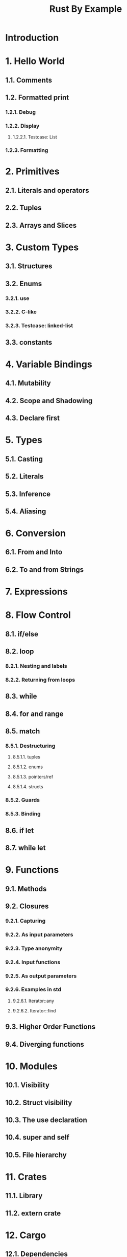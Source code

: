 #+TITLE: Rust By Example
#+STARTUP: overview
#+STARTUP: entitiespretty
#+STARTUP: indent

* Introduction
* 1. Hello World
** 1.1. Comments
** 1.2. Formatted print
*** 1.2.1. Debug
*** 1.2.2. Display
**** 1.2.2.1. Testcase: List

*** 1.2.3. Formatting

* 2. Primitives
** 2.1. Literals and operators
** 2.2. Tuples
** 2.3. Arrays and Slices

* 3. Custom Types
** 3.1. Structures
** 3.2. Enums
*** 3.2.1. use
*** 3.2.2. C-like
*** 3.2.3. Testcase: linked-list

** 3.3. constants

* 4. Variable Bindings
** 4.1. Mutability
** 4.2. Scope and Shadowing
** 4.3. Declare first

* 5. Types
** 5.1. Casting
** 5.2. Literals
** 5.3. Inference
** 5.4. Aliasing

* 6. Conversion
** 6.1. From and Into
** 6.2. To and from Strings

* 7. Expressions
* 8. Flow Control
** 8.1. if/else
** 8.2. loop
*** 8.2.1. Nesting and labels
*** 8.2.2. Returning from loops

** 8.3. while
** 8.4. for and range
** 8.5. match
*** 8.5.1. Destructuring
**** 8.5.1.1. tuples
**** 8.5.1.2. enums
**** 8.5.1.3. pointers/ref
**** 8.5.1.4. structs

*** 8.5.2. Guards
*** 8.5.3. Binding

** 8.6. if let
** 8.7. while let

* 9. Functions
** 9.1. Methods
** 9.2. Closures
*** 9.2.1. Capturing
*** 9.2.2. As input parameters
*** 9.2.3. Type anonymity
*** 9.2.4. Input functions
*** 9.2.5. As output parameters
*** 9.2.6. Examples in std
**** 9.2.6.1. Iterator::any
**** 9.2.6.2. Iterator::find

** 9.3. Higher Order Functions
** 9.4. Diverging functions

* 10. Modules
** 10.1. Visibility
** 10.2. Struct visibility
** 10.3. The use declaration
** 10.4. super and self
** 10.5. File hierarchy

* 11. Crates
** 11.1. Library
** 11.2. extern crate

* 12. Cargo
** 12.1. Dependencies
** 12.2. Conventions
** 12.3. Tests
** 12.4. Build Scripts

* 13. Attributes
** 13.1. dead_code
** 13.2. Crates
** 13.3. cfg
*** 13.3.1. Custom

* 14. Generics
** 14.1. Functions
** 14.2. Implementation
** 14.3. Traits
** 14.4. Bounds
*** 14.4.1. Testcase: empty bounds

** 14.5. Multiple bounds
** 14.6. Where clauses
** 14.7. New Type Idiom
** 14.8. Associated items
*** 14.8.1. The Problem
*** 14.8.2. Associated types

** 14.9. Phantom type parameters
*** 14.9.1. Testcase: unit clarification

* 15. Scoping rules
** 15.1. RAII
** 15.2. Ownership and moves
*** 15.2.1. Mutability

** 15.3. Borrowing
*** 15.3.1. Mutability
*** 15.3.2. Freezing
*** 15.3.3. Aliasing
*** 15.3.4. The ref pattern

** 15.4. Lifetimes
*** 15.4.1. Explicit annotation
*** 15.4.2. Functions
*** 15.4.3. Methods
*** 15.4.4. Structs
*** 15.4.5. Traits
*** 15.4.6. Bounds
*** 15.4.7. Coercion
*** 15.4.8. Static
*** 15.4.9. Elision

* 16. Traits
** 16.1. Derive
** 16.2. Operator Overloading
** 16.3. Drop
** 16.4. Iterators
** 16.5. Clone

* 17. macro_rules!
** 17.1. Syntax
*** 17.1.1. Designators
*** 17.1.2. Overload
*** 17.1.3. Repeat

** 17.2. DRY (Don't Repeat Yourself)
** 17.3. DSL (Domain Specific Languages)
** 17.4. Variadics

* 18. Error handling
** 18.1. panic
** 18.2. Option & unwrap
*** 18.2.1. Combinators: map
*** 18.2.2. Combinators: and_then

** 18.3. Result
*** 18.3.1. map for Result
*** 18.3.2. aliases for Result
*** 18.3.3. Early returns
*** 18.3.4. Introducing ?

** 18.4. Multiple error types
*** 18.4.1. Pulling Results out of Options
*** 18.4.2. Defining an error type
*** 18.4.3. Boxing errors
*** 18.4.4. Other uses of ?
*** 18.4.5. Wrapping errors

** 18.5. Iterating over Results

* 19. Std library types
** 19.1. Box, stack and heap
** 19.2. Vectors
** 19.3. Strings
** 19.4. Option
** 19.5. Result
*** 19.5.1. ?

** 19.6. panic!
** 19.7. HashMap
*** 19.7.1. Alternate/custom key types
*** 19.7.2. HashSet

* 20. Std misc
** 20.1. Threads
*** 20.1.1. Testcase: map-reduce

** 20.2. Channels
** 20.3. Path
** 20.4. File I/O
*** 20.4.1. open
*** 20.4.2. create
*** 20.4.3. read lines

** 20.5. Child processes
*** 20.5.1. Pipes
*** 20.5.2. Wait

** 20.6. Filesystem Operations
** 20.7. Program arguments
*** 20.7.1. Argument parsing

** 20.8. Foreign Function Interface

* 21. Testing
** 21.1. Unit testing
** 21.2. Documentation testing
** 21.3. Integration testing
** 21.4. Dev-dependencies

* 22. Unsafe Operations
* 23. Compatibility
** 23.1. Raw identifiers

* 24. Meta
** 24.1. Documentation
